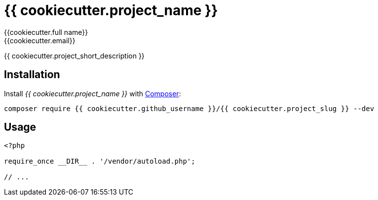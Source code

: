 = {{ cookiecutter.project_name }}
:author: {{cookiecutter.full_name}}
:email: {{cookiecutter.email}}

{{ cookiecutter.project_short_description }}


== Installation
Install _{{ cookiecutter.project_name }}_ with https://getcomposer.org[Composer]:

[source,sh]
----
composer require {{ cookiecutter.github_username }}/{{ cookiecutter.project_slug }} --dev
----


== Usage

[source,php]
----
<?php

require_once __DIR__ . '/vendor/autoload.php';

// ...
----